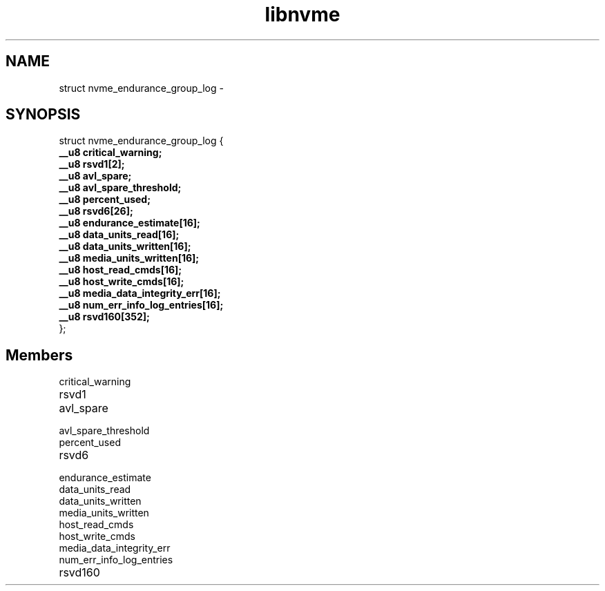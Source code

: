 .TH "libnvme" 9 "struct nvme_endurance_group_log" "February 2022" "API Manual" LINUX
.SH NAME
struct nvme_endurance_group_log \- 
.SH SYNOPSIS
struct nvme_endurance_group_log {
.br
.BI "    __u8 critical_warning;"
.br
.BI "    __u8 rsvd1[2];"
.br
.BI "    __u8 avl_spare;"
.br
.BI "    __u8 avl_spare_threshold;"
.br
.BI "    __u8 percent_used;"
.br
.BI "    __u8 rsvd6[26];"
.br
.BI "    __u8 endurance_estimate[16];"
.br
.BI "    __u8 data_units_read[16];"
.br
.BI "    __u8 data_units_written[16];"
.br
.BI "    __u8 media_units_written[16];"
.br
.BI "    __u8 host_read_cmds[16];"
.br
.BI "    __u8 host_write_cmds[16];"
.br
.BI "    __u8 media_data_integrity_err[16];"
.br
.BI "    __u8 num_err_info_log_entries[16];"
.br
.BI "    __u8 rsvd160[352];"
.br
.BI "
};
.br

.SH Members
.IP "critical_warning" 12
.IP "rsvd1" 12
.IP "avl_spare" 12
.IP "avl_spare_threshold" 12
.IP "percent_used" 12
.IP "rsvd6" 12
.IP "endurance_estimate" 12
.IP "data_units_read" 12
.IP "data_units_written" 12
.IP "media_units_written" 12
.IP "host_read_cmds" 12
.IP "host_write_cmds" 12
.IP "media_data_integrity_err" 12
.IP "num_err_info_log_entries" 12
.IP "rsvd160" 12

